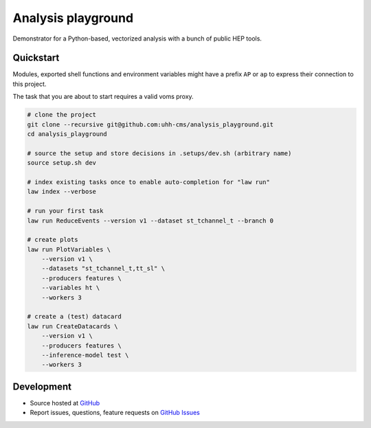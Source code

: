 Analysis playground
===================

.. image:: https://github.com/uhh-cms/analysis_playground/actions/workflows/lint_and_test.yaml/badge.svg
   :target: https://github.com/uhh-cms/analysis_playground/actions/workflows/lint_and_test.yaml
   :alt: Build status

.. image:: https://codecov.io/gh/uhh-cms/analysis_playground/branch/dev/graph/badge.svg?token=33FLINPXFP
   :target: https://codecov.io/gh/uhh-cms/analysis_playground
   :alt: Code coverge

.. image:: https://readthedocs.org/projects/analysis_playground/badge
   :target: http://analysis_playground.readthedocs.io
   :alt: Documentation status

.. image:: https://img.shields.io/github/license/uhh-cms/analysis_playground.svg
   :target: https://github.com/uhh-cms/analysis_playground/blob/master/LICENSE
   :alt: License

Demonstrator for a Python-based, vectorized analysis with a bunch of public HEP tools.


.. marker-after-header


Quickstart
----------

Modules, exported shell functions and environment variables might have a prefix ``AP`` or ``ap`` to express their connection to this project.

The task that you are about to start requires a valid voms proxy.

.. code-block:: bash

    # clone the project
    git clone --recursive git@github.com:uhh-cms/analysis_playground.git
    cd analysis_playground

    # source the setup and store decisions in .setups/dev.sh (arbitrary name)
    source setup.sh dev

    # index existing tasks once to enable auto-completion for "law run"
    law index --verbose

    # run your first task
    law run ReduceEvents --version v1 --dataset st_tchannel_t --branch 0

    # create plots
    law run PlotVariables \
        --version v1 \
        --datasets "st_tchannel_t,tt_sl" \
        --producers features \
        --variables ht \
        --workers 3

    # create a (test) datacard
    law run CreateDatacards \
        --version v1 \
        --producers features \
        --inference-model test \
        --workers 3


Development
-----------

- Source hosted at `GitHub <https://github.com/uhh-cms/analysis_playground>`__
- Report issues, questions, feature requests on `GitHub Issues <https://github.com/uhh-cms/analysis_playground/issues>`__


.. marker-after-body
